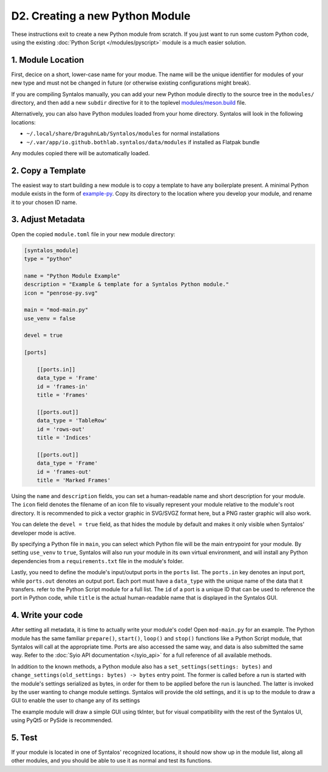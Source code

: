 D2. Creating a new Python Module
################################

These instructions exit to create a new Python module from scratch.
If you just want to run some custom Python code, using the existing :doc:`Python Script </modules/pyscript>`
module is a much easier solution.

1. Module Location
==================

First, decice on a short, lower-case name for your modue. The name will be the unique identifier
for modules of your new type and must not be changed in future (or otherwise existing configurations might break).

If you are compiling Syntalos manually, you can add your new Python module directly to the source tree in
the ``modules/`` directory, and then add a new ``subdir`` directive for it to the toplevel
`modules/meson.build <https://github.com/bothlab/syntalos/blob/master/modules/meson.build>`_ file.

Alternatively, you can also have Python modules loaded from your home directory. Syntalos will look
in the following locations:

* ``~/.local/share/DraguhnLab/Syntalos/modules`` for normal installations
* ``~/.var/app/io.github.bothlab.syntalos/data/modules`` if installed as Flatpak bundle

Any modules copied there will be automatically loaded.


2. Copy a Template
==================

The easiest way to start building a new module is to copy a template to have any boilerplate present.
A minimal Python module exists in the form of `example-py <https://github.com/bothlab/syntalos/tree/master/modules/example-py>`_.
Copy its directory to the location where you develop your module, and rename it to your chosen ID name.


3. Adjust Metadata
==================

Open the copied ``module.toml`` file in your new module directory:

.. code-block:: toml

    [syntalos_module]
    type = "python"

    name = "Python Module Example"
    description = "Example & template for a Syntalos Python module."
    icon = "penrose-py.svg"

    main = "mod-main.py"
    use_venv = false

    devel = true

    [ports]

        [[ports.in]]
        data_type = 'Frame'
        id = 'frames-in'
        title = 'Frames'

        [[ports.out]]
        data_type = 'TableRow'
        id = 'rows-out'
        title = 'Indices'

        [[ports.out]]
        data_type = 'Frame'
        id = 'frames-out'
        title = 'Marked Frames'

Using the ``name`` and ``description`` fields, you can set a human-readable name and short description for your module.
The ``icon`` field denotes the filename of an icon file to visually represent your module relative to the module's root directory.
It is recommended to pick a vector graphic in SVG/SVGZ format here, but a PNG raster graphic will also work.

You can delete the ``devel = true`` field, as that hides the module by default and makes it only visible when Syntalos' developer
mode is active.

By specifying a Python file in ``main``, you can select which Python file will be the main entrypoint for your module. By setting
``use_venv`` to ``true``, Syntalos will also run your module in its own virtual environment, and will install any Python dependencies
from a ``requirements.txt`` file in the module's folder.

Lastly, you need to define the module's input/output ports in the ``ports`` list. The ``ports.in`` key denotes an input port, while
``ports.out`` denotes an output port.
Each port must have a ``data_type`` with the unique name of the data that it transfers. refer to the Python Script module for a full list.
The ``id`` of a port is a unique ID that can be used to reference the port in Python code, while ``title`` is the actual human-readable
name that is displayed in the Syntalos GUI.

4. Write your code
==================

After setting all metadata, it is time to actually write your module's code!
Open ``mod-main.py`` for an example. The Python module has the same familiar ``prepare()``, ``start()``, ``loop()`` and ``stop()``
functions like a Python Script module, that Syntalos will call at the appropriate time.
Ports are also accessed the same way, and data is also submitted the same way. Refer to the :doc:`Syio API documentation </syio_api>`
for a full reference of all available methods.

In addition to the known methods, a Python module also has a ``set_settings(settings: bytes)`` and ``change_settings(old_settings: bytes) -> bytes``
entry point. The former is called before a run is started with the module's settings serialized as bytes, in order for them to be applied before
the run is launched.
The latter is invoked by the user wanting to change module settings. Syntalos will provide the old settings, and it is up to the module to
draw a GUI to enable the user to change any of its settings

The example module will draw a simple GUI using tkInter, but for visual compatibility with the rest of the Syntalos UI, using PyQt5 or PySide
is recommended.


5. Test
=======

If your module is located in one of Syntalos' recognized locations, it should now show up in the module list, along all other modules,
and you should be able to use it as normal and test its functions.
